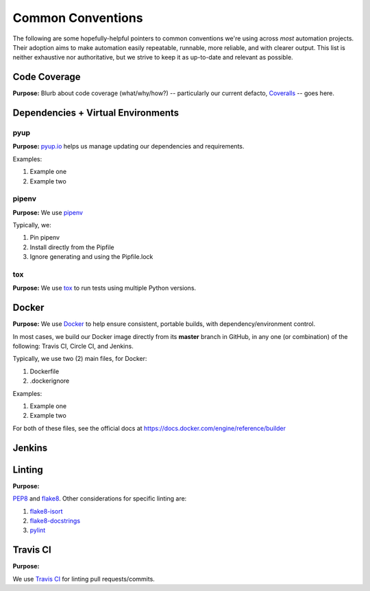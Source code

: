 ==================
Common Conventions
==================
The following are some hopefully-helpful pointers to common conventions we're using across *most* automation projects.  Their adoption aims to make automation easily repeatable, runnable, more reliable, and with clearer output.  This list is neither exhaustive nor authoritative, but we strive to keep it as up-to-date and relevant as possible. 

Code Coverage
-------------
**Purpose:** Blurb about code coverage (what/why/how?) -- particularly our current defacto, `Coveralls <https://coveralls.io>`_ -- goes here.

Dependencies + Virtual Environments
-----------------------------------

pyup
~~~~~~~
**Purpose:** `pyup.io <https://pyup.io>`_ helps us manage updating our dependencies and requirements.

Examples:

#. Example one
#. Example two

pipenv
~~~~~~
**Purpose:** We use `pipenv <https://docs.pipenv.org/>`_ 

Typically, we:

#. Pin pipenv
#. Install directly from the Pipfile
#. Ignore generating and using the Pipfile.lock

tox
~~~
**Purpose:** We use `tox <https://tox.readthedocs.io>`_ to run tests using multiple Python versions.

Docker
------
**Purpose:** We use `Docker <https://www.docker.com>`_ to help ensure consistent, portable builds, with dependency/environment control.

In most cases, we build our Docker image directly from its **master** branch in GitHub, in any one (or combination) of the following: Travis CI, Circle CI, and Jenkins.

Typically, we use two (2) main files, for Docker:

#. Dockerfile
#. .dockerignore

Examples:

#. Example one
#. Example two

For both of these files, see the official docs at https://docs.docker.com/engine/reference/builder

Jenkins
-------

Linting
-------
**Purpose:** 

`PEP8 <https://www.python.org/dev/peps/pep-0008/>`_ and `flake8 <http://flake8.pycqa.org>`_.  Other considerations for specific linting are:

#. `flake8-isort <https://pypi.python.org/pypi/flake8-isort>`_
#. `flake8-docstrings <https://pypi.python.org/pypi/flake8-docstrings>`_
#. `pylint <https://www.pylint.org/>`_

Travis CI
---------
**Purpose:**

We use `Travis CI <https://www.travis-ci.org/>`_ for linting pull requests/commits.
